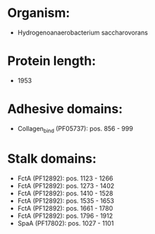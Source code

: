 * Organism:
- Hydrogenoanaerobacterium saccharovorans
* Protein length:
- 1953
* Adhesive domains:
- Collagen_bind (PF05737): pos. 856 - 999
* Stalk domains:
- FctA (PF12892): pos. 1123 - 1266
- FctA (PF12892): pos. 1273 - 1402
- FctA (PF12892): pos. 1410 - 1528
- FctA (PF12892): pos. 1535 - 1653
- FctA (PF12892): pos. 1661 - 1780
- FctA (PF12892): pos. 1796 - 1912
- SpaA (PF17802): pos. 1027 - 1101

